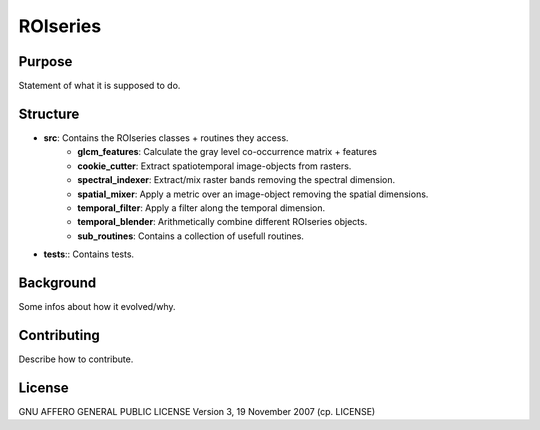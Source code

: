 ====================
ROIseries
====================

Purpose
---------------
Statement of what it is supposed to do.

Structure
----------------
- **src**: Contains the ROIseries classes + routines they access.
	- **glcm_features**: Calculate the gray level co-occurrence matrix + features
	- **cookie_cutter**: Extract spatiotemporal image-objects from rasters.
	- **spectral_indexer**: Extract/mix raster bands removing the spectral dimension.
	- **spatial_mixer**: Apply a metric over an image-object removing the spatial dimensions.
	- **temporal_filter**: Apply a filter along the temporal dimension.
	- **temporal_blender**: Arithmetically combine different ROIseries objects.
	- **sub_routines**: Contains a collection of usefull routines.
- **tests**:: Contains tests.

Background
------------
Some infos about how it evolved/why.

Contributing
-------------
Describe how to contribute.

License
----------
GNU AFFERO GENERAL PUBLIC LICENSE Version 3, 19 November 2007 (cp. LICENSE)
